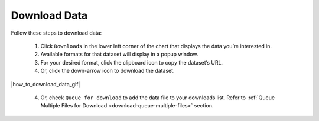 .. _how-to-download-data:

#############
Download Data
#############

Follow these steps to download data:

  #. Click ``Downloads`` in the lower left corner of the chart that displays the data you’re interested in.
  #. Available formats for that dataset will display in a popup window.
  #. For your desired format, click the clipboard icon to copy the dataset’s URL.
  #. Or, click the down-arrow icon to download the dataset.

|how_to_download_data_gif|

  4. Or, check ``Queue for download`` to add the data file to your downloads list. Refer to :ref:`Queue Multiple Files for Download <download-queue-multiple-files>` section.

.. note:

  For some datasets you may be offered a choice to download calculated or raw data.
